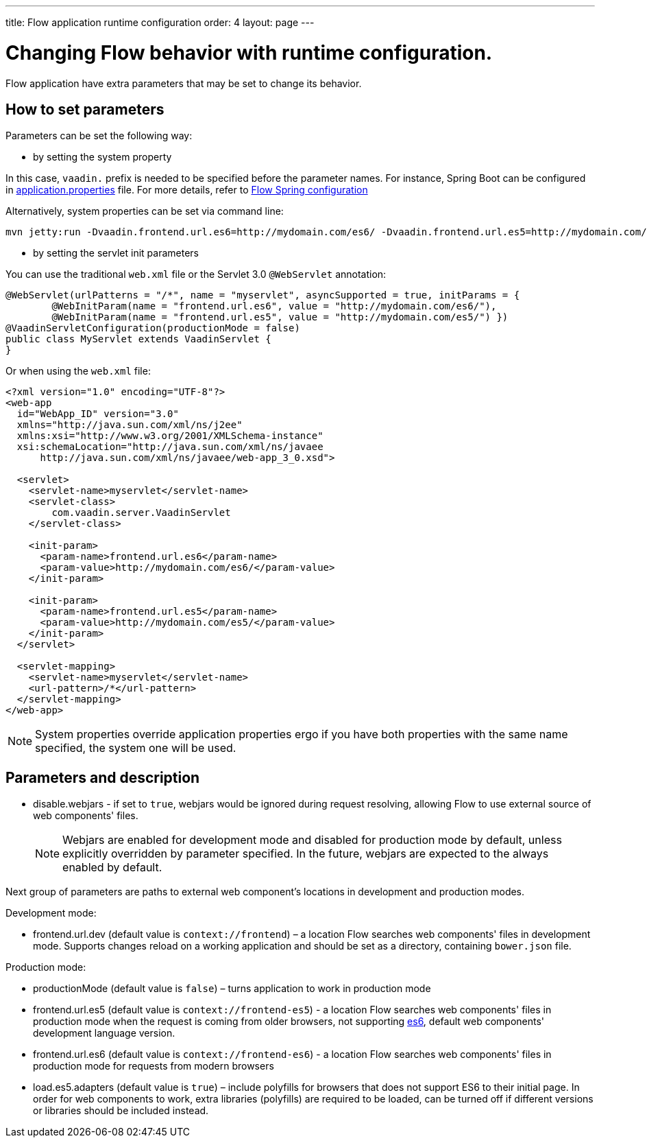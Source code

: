 ---
title: Flow application runtime configuration
order: 4
layout: page
---

ifdef::env-github[:outfilesuffix: .asciidoc]
= Changing Flow behavior with runtime configuration.

Flow application have extra parameters that may be set to change its behavior.

== How to set parameters

Parameters can be set the following way:

* by setting the system property

In this case, `vaadin.` prefix is needed to be specified before the parameter names.
For instance, Spring Boot can be configured in
https://github.com/netgloo/spring-boot-samples/blob/master/spring-boot-mysql-springdatajpa-hibernate/src/main/resources/application.properties[application.properties] file.
For more details, refer to <<../spring/tutorial-spring-configuration#,Flow Spring configuration>>

Alternatively, system properties can be set via command line:
[source,bash]
----
mvn jetty:run -Dvaadin.frontend.url.es6=http://mydomain.com/es6/ -Dvaadin.frontend.url.es5=http://mydomain.com/es5/
----

* by setting the servlet init parameters

You can use the traditional `web.xml` file or the Servlet 3.0 `@WebServlet` annotation:

[source,java]
----
@WebServlet(urlPatterns = "/*", name = "myservlet", asyncSupported = true, initParams = {
        @WebInitParam(name = "frontend.url.es6", value = "http://mydomain.com/es6/"),
        @WebInitParam(name = "frontend.url.es5", value = "http://mydomain.com/es5/") })
@VaadinServletConfiguration(productionMode = false)
public class MyServlet extends VaadinServlet {
}
----

Or when using the `web.xml` file:

[source,xml]
----
<?xml version="1.0" encoding="UTF-8"?>
<web-app
  id="WebApp_ID" version="3.0"
  xmlns="http://java.sun.com/xml/ns/j2ee"
  xmlns:xsi="http://www.w3.org/2001/XMLSchema-instance"
  xsi:schemaLocation="http://java.sun.com/xml/ns/javaee
      http://java.sun.com/xml/ns/javaee/web-app_3_0.xsd">

  <servlet>
    <servlet-name>myservlet</servlet-name>
    <servlet-class>
        com.vaadin.server.VaadinServlet
    </servlet-class>

    <init-param>
      <param-name>frontend.url.es6</param-name>
      <param-value>http://mydomain.com/es6/</param-value>
    </init-param>

    <init-param>
      <param-name>frontend.url.es5</param-name>
      <param-value>http://mydomain.com/es5/</param-value>
    </init-param>
  </servlet>

  <servlet-mapping>
    <servlet-name>myservlet</servlet-name>
    <url-pattern>/*</url-pattern>
  </servlet-mapping>
</web-app>
----


[NOTE]
System properties override application properties ergo if you have both properties with the same name specified, the system one will be used.

== Parameters and description

* disable.webjars - if set to `true`, webjars would be ignored during request resolving,
allowing Flow to use external source of web components' files.
[NOTE]
Webjars are enabled for development mode and disabled for production mode by default,
unless explicitly overridden by parameter specified.
In the future, webjars are expected to the always enabled by default.

Next group of parameters are paths to external web component's locations in development and production modes.

Development mode:

* frontend.url.dev (default value is `context://frontend`) – a location Flow searches web components' files in development mode.
Supports changes reload on a working application and should be set as a directory, containing `bower.json` file.

Production mode:

* productionMode (default value is `false`) – turns application to work in production mode
* frontend.url.es5 (default value is `context://frontend-es5`) - a location Flow searches web components' files in production mode
when the request is coming from older browsers, not supporting http://es6-features.org/[es6], default web components' development language version.
* frontend.url.es6 (default value is `context://frontend-es6`) - a location Flow searches web components' files in production mode for requests from modern browsers
* load.es5.adapters (default value is `true`) – include polyfills for browsers that does not support ES6 to their initial page.
In order for web components to work, extra libraries (polyfills) are required to be loaded, can be turned off if different versions or libraries should be included instead.
